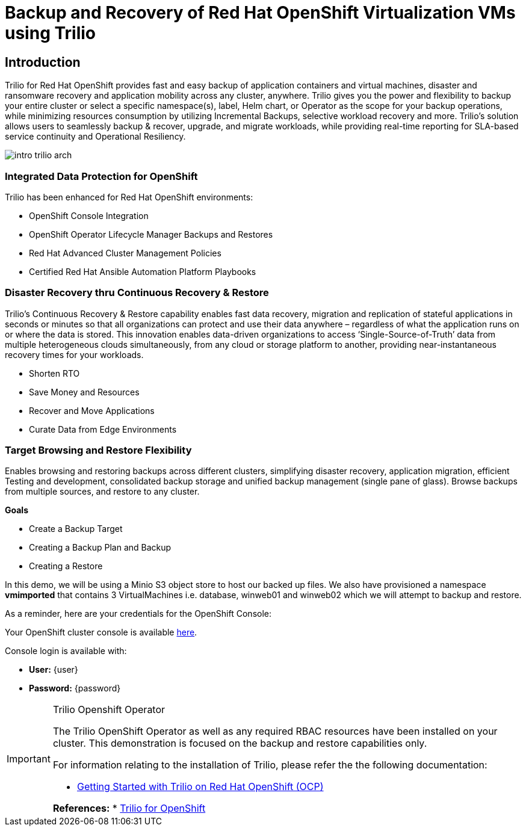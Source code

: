 = Backup and Recovery of Red Hat OpenShift Virtualization VMs using Trilio

== Introduction

Trilio for Red Hat OpenShift provides fast and easy backup of application containers and virtual machines, disaster and ransomware recovery and application mobility across any cluster, anywhere. Trilio gives you the power and flexibility to backup your entire cluster or select a specific namespace(s), label, Helm chart, or Operator as the scope for your backup operations, while minimizing resources consumption by utilizing Incremental Backups, selective workload recovery and more.  Trilio’s solution allows users to seamlessly backup & recover, upgrade, and migrate workloads, while providing real-time reporting for SLA-based service continuity and Operational Resiliency.

image::intro-trilio-arch.png[]

=== Integrated Data Protection for OpenShift
Trilio has been enhanced for Red Hat OpenShift environments:

* OpenShift Console Integration
* OpenShift Operator Lifecycle Manager Backups and Restores
* Red Hat Advanced Cluster Management Policies
* Certified Red Hat Ansible Automation Platform Playbooks

=== Disaster Recovery thru Continuous Recovery & Restore
Trilio’s Continuous Recovery & Restore capability enables fast data recovery, migration and replication of stateful applications in seconds or minutes so that all organizations can protect and use their data anywhere – regardless of what the application runs on or where the data is stored.  This innovation enables data-driven organizations to access ‘Single-Source-of-Truth’ data from multiple heterogeneous clouds simultaneously, from any cloud or storage platform to another, providing near-instantaneous recovery times for your workloads.

* Shorten RTO
* Save Money and Resources
* Recover and Move Applications
* Curate Data from Edge Environments

=== Target Browsing and Restore Flexibility
Enables browsing and restoring backups across different clusters, simplifying disaster recovery, application migration, efficient Testing and development, consolidated backup storage and unified backup management (single pane of glass). Browse backups from multiple sources, and restore to any cluster.

.*Goals*

* Create a Backup Target
* Creating a Backup Plan and Backup
* Creating a Restore

In this demo, we will be using a Minio S3 object store to host our backed up files.  We also have provisioned a namespace *vmimported* that contains 3 VirtualMachines i.e. database, winweb01 and winweb02 which we will attempt to backup and restore.

As a reminder, here are your credentials for the OpenShift Console:

Your OpenShift cluster console is available https://{openshift_console_url}[here^].

Console login is available with:

* *User:* {user}
* *Password:* {password}

[IMPORTANT]
.Trilio Openshift Operator
====
The Trilio OpenShift Operator as well as any required RBAC resources have been installed on your cluster.  This demonstration is focused on the backup and restore capabilities only.

For information relating to the installation of Trilio, please refer the the following documentation:

* https://docs.trilio.io/kubernetes/getting-started/red-hat-openshift[Getting Started with Trilio on Red Hat OpenShift (OCP)^]

*References:*
* https://catalog.redhat.com/software/container-stacks/detail/5ec3fa9528834587a6b85c26[Trilio for OpenShift]
====
